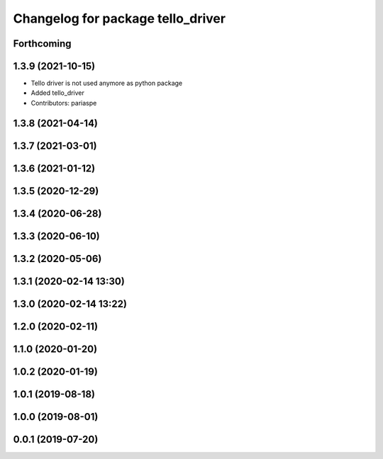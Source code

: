 ^^^^^^^^^^^^^^^^^^^^^^^^^^^^^^^^^^
Changelog for package tello_driver
^^^^^^^^^^^^^^^^^^^^^^^^^^^^^^^^^^

Forthcoming
-----------

1.3.9 (2021-10-15)
------------------
* Tello driver is not used anymore as python package
* Added tello_driver
* Contributors: pariaspe

1.3.8 (2021-04-14)
------------------

1.3.7 (2021-03-01)
------------------

1.3.6 (2021-01-12)
------------------

1.3.5 (2020-12-29)
------------------

1.3.4 (2020-06-28)
------------------

1.3.3 (2020-06-10)
------------------

1.3.2 (2020-05-06)
------------------

1.3.1 (2020-02-14 13:30)
------------------------

1.3.0 (2020-02-14 13:22)
------------------------

1.2.0 (2020-02-11)
------------------

1.1.0 (2020-01-20)
------------------

1.0.2 (2020-01-19)
------------------

1.0.1 (2019-08-18)
------------------

1.0.0 (2019-08-01)
------------------

0.0.1 (2019-07-20)
------------------
